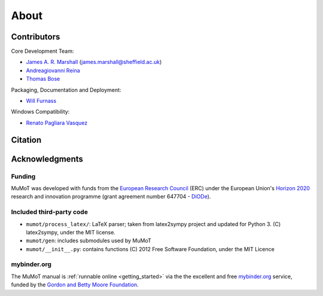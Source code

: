 About
=====

Contributors
------------

Core Development Team:

* `James A. R. Marshall`_ (james.marshall@sheffield.ac.uk)
* `Andreagiovanni Reina`_
* `Thomas Bose`_

Packaging, Documentation and Deployment:

* `Will Furnass`_

Windows Compatibility:

* `Renato Pagliara Vasquez`_

Citation
--------

.. todo:: Add formatted citation and BibTeX entry inc ORDA_ (FigShare) / Zenodo_ DOI.

Acknowledgments
---------------

Funding
^^^^^^^

MuMoT was developed with funds from the `European Research Council`_ (ERC) 
under the European Union's `Horizon 2020`_ research and innovation programme 
(grant agreement number 647704 - DiODe_).

Included third-party code
^^^^^^^^^^^^^^^^^^^^^^^^^

* ``mumot/process_latex/``: LaTeX parser; taken from latex2sympy project and updated for Python 3.  (C) latex2sympy, under the MIT license.
* ``mumot/gen``: includes submodules used by MuMoT
* ``mumot/__init__.py``: contains functions (C) 2012 Free Software Foundation, under the MIT Licence

mybinder.org
^^^^^^^^^^^^

The MuMoT manual is :ref:`runnable online <getting_started>` via the the excellent and free `mybinder.org <https://mybinder.org/>`__ service,
funded by the `Gordon and Betty Moore Foundation <https://www.moore.org/>`__.

.. _Andreagiovanni Reina: https://areina.staff.shef.ac.uk/
.. _DiODe: http://diode.group.shef.ac.uk/
.. _European Research Council: lhttps://erc.europa.eu/>`__ 
.. _Horizon 2020: https://ec.europa.eu/programmes/horizon2020/en/
.. _James A. R. Marshall: https://staffwww.dcs.shef.ac.uk/people/J.Marshall/james.html
.. _ORDA: https://orda.shef.ac.uk/ 
.. _Renato Pagliara Vasquez: https://mae.princeton.edu/people/graduate-students/vasquez
.. _Thomas Bose: http://thomas-bose.staff.shef.ac.uk/
.. _Will Furnass: https://learningpatterns.me/
.. _Zenodo: https://zenodo.org/
